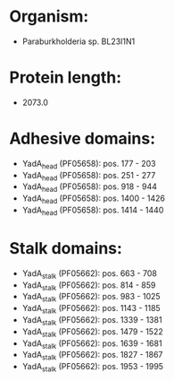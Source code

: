 * Organism:
- Paraburkholderia sp. BL23I1N1
* Protein length:
- 2073.0
* Adhesive domains:
- YadA_head (PF05658): pos. 177 - 203
- YadA_head (PF05658): pos. 251 - 277
- YadA_head (PF05658): pos. 918 - 944
- YadA_head (PF05658): pos. 1400 - 1426
- YadA_head (PF05658): pos. 1414 - 1440
* Stalk domains:
- YadA_stalk (PF05662): pos. 663 - 708
- YadA_stalk (PF05662): pos. 814 - 859
- YadA_stalk (PF05662): pos. 983 - 1025
- YadA_stalk (PF05662): pos. 1143 - 1185
- YadA_stalk (PF05662): pos. 1339 - 1381
- YadA_stalk (PF05662): pos. 1479 - 1522
- YadA_stalk (PF05662): pos. 1639 - 1681
- YadA_stalk (PF05662): pos. 1827 - 1867
- YadA_stalk (PF05662): pos. 1953 - 1995

